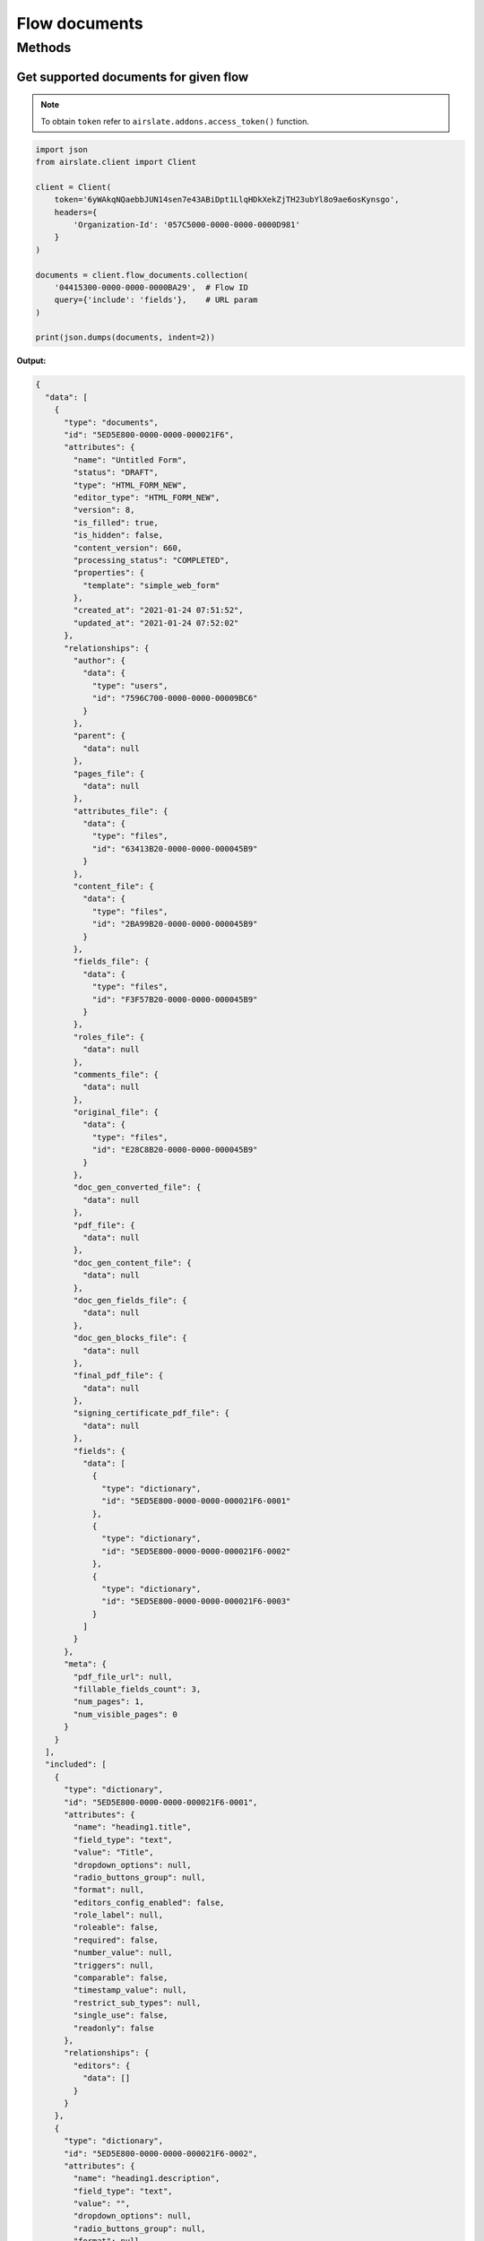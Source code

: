 ==============
Flow documents
==============


Methods
=======

Get supported documents for given flow
--------------------------------------

.. note::

   To obtain ``token`` refer to ``airslate.addons.access_token()`` function.

.. code-block:: python

   import json
   from airslate.client import Client

   client = Client(
       token='6yWAkqNQaebbJUN14sen7e43ABiDpt1LlqHDkXekZjTH23ubYl8o9ae6osKynsgo',
       headers={
           'Organization-Id': '057C5000-0000-0000-0000D981'
       }
   )

   documents = client.flow_documents.collection(
       '04415300-0000-0000-0000BA29',  # Flow ID
       query={'include': 'fields'},    # URL param
   )

   print(json.dumps(documents, indent=2))

**Output:**

.. code-block::

    {
      "data": [
        {
          "type": "documents",
          "id": "5ED5E800-0000-0000-000021F6",
          "attributes": {
            "name": "Untitled Form",
            "status": "DRAFT",
            "type": "HTML_FORM_NEW",
            "editor_type": "HTML_FORM_NEW",
            "version": 8,
            "is_filled": true,
            "is_hidden": false,
            "content_version": 660,
            "processing_status": "COMPLETED",
            "properties": {
              "template": "simple_web_form"
            },
            "created_at": "2021-01-24 07:51:52",
            "updated_at": "2021-01-24 07:52:02"
          },
          "relationships": {
            "author": {
              "data": {
                "type": "users",
                "id": "7596C700-0000-0000-00009BC6"
              }
            },
            "parent": {
              "data": null
            },
            "pages_file": {
              "data": null
            },
            "attributes_file": {
              "data": {
                "type": "files",
                "id": "63413B20-0000-0000-000045B9"
              }
            },
            "content_file": {
              "data": {
                "type": "files",
                "id": "2BA99B20-0000-0000-000045B9"
              }
            },
            "fields_file": {
              "data": {
                "type": "files",
                "id": "F3F57B20-0000-0000-000045B9"
              }
            },
            "roles_file": {
              "data": null
            },
            "comments_file": {
              "data": null
            },
            "original_file": {
              "data": {
                "type": "files",
                "id": "E28C8B20-0000-0000-000045B9"
              }
            },
            "doc_gen_converted_file": {
              "data": null
            },
            "pdf_file": {
              "data": null
            },
            "doc_gen_content_file": {
              "data": null
            },
            "doc_gen_fields_file": {
              "data": null
            },
            "doc_gen_blocks_file": {
              "data": null
            },
            "final_pdf_file": {
              "data": null
            },
            "signing_certificate_pdf_file": {
              "data": null
            },
            "fields": {
              "data": [
                {
                  "type": "dictionary",
                  "id": "5ED5E800-0000-0000-000021F6-0001"
                },
                {
                  "type": "dictionary",
                  "id": "5ED5E800-0000-0000-000021F6-0002"
                },
                {
                  "type": "dictionary",
                  "id": "5ED5E800-0000-0000-000021F6-0003"
                }
              ]
            }
          },
          "meta": {
            "pdf_file_url": null,
            "fillable_fields_count": 3,
            "num_pages": 1,
            "num_visible_pages": 0
          }
        }
      ],
      "included": [
        {
          "type": "dictionary",
          "id": "5ED5E800-0000-0000-000021F6-0001",
          "attributes": {
            "name": "heading1.title",
            "field_type": "text",
            "value": "Title",
            "dropdown_options": null,
            "radio_buttons_group": null,
            "format": null,
            "editors_config_enabled": false,
            "role_label": null,
            "roleable": false,
            "required": false,
            "number_value": null,
            "triggers": null,
            "comparable": false,
            "timestamp_value": null,
            "restrict_sub_types": null,
            "single_use": false,
            "readonly": false
          },
          "relationships": {
            "editors": {
              "data": []
            }
          }
        },
        {
          "type": "dictionary",
          "id": "5ED5E800-0000-0000-000021F6-0002",
          "attributes": {
            "name": "heading1.description",
            "field_type": "text",
            "value": "",
            "dropdown_options": null,
            "radio_buttons_group": null,
            "format": null,
            "editors_config_enabled": false,
            "role_label": null,
            "roleable": false,
            "required": false,
            "number_value": null,
            "triggers": null,
            "comparable": false,
            "timestamp_value": null,
            "restrict_sub_types": null,
            "single_use": false,
            "readonly": false
          },
          "relationships": {
            "editors": {
              "data": []
            }
          }
        },
        {
          "type": "dictionary",
          "id": "5ED5E800-0000-0000-000021F6-0003",
          "attributes": {
            "name": "singlelinetext1",
            "field_type": "text",
            "value": "",
            "dropdown_options": null,
            "radio_buttons_group": null,
            "format": null,
            "editors_config_enabled": false,
            "role_label": null,
            "roleable": true,
            "required": false,
            "number_value": null,
            "triggers": null,
            "comparable": false,
            "timestamp_value": null,
            "restrict_sub_types": null,
            "single_use": false,
            "readonly": false
          },
          "relationships": {
            "editors": {
              "data": []
            }
          }
        }
      ]
    }
